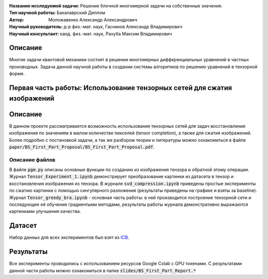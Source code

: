 .. class:: center

    :Название исследуемой задачи: Решение блочной многомерной задачи на собственные значения.
    :Тип научной работы: Бакалаврский Диплом
    :Автор: Моложавенко Александр Александрович
    :Научный руководитель: д-р физ.-мат. наук, Гасников Александр Владимирович
    :Научный консультант: канд. физ.-мат. наук, Рахуба Максим Владимирович


Описание
========

Многие задачи квантовой механики состоят в решении многомерных дифференциальных уравнений в частных производных. Задача данной научной работы в создании системы алгоритмов по решению уравнений в тензорной форме. 

Первая часть работы: Использование тензорных сетей для сжатия изображений 
================

Описание
================

В данном проекте рассматривается возможность использования тензорных сетей для задач восстановления изображения по значениям в малом количестве пикселей (tensor completion), а также для сжатия изображений. Более подробно с постановкой задачи, а так же разбором теории и литературы можно ознакомиться в файле :code:`paper/BS_First_Part_Proposal/BS_First_Part_Proposal.pdf`.

Описание файлов
---------------

В файле :code:`pgm.py` описаны основные функции по созданию из изображения тензора и обратной этому операции. Журнал :code:`Tensor_Experiment_1.ipynb` демонстрирует преобразование картинки из датасета в тензор и восстановления изображения из тензора. В журнале :code:`svd_compression.ipynb` приведены простые эксперименты по сжатию картинки с помощью сингулярного разложения (результаты приведены на графике и взяты за baseline). Журнал :code:`Tensor_greedy_bra.ipynb` - основная часть работы: в ней производится построение тензорной сети и последующее её обучение градиентыми методами, результаты работы журнала демонстративно выражаются картинками улучшения качества.

Датасет
================
Набор данных для всех экспериментов был взят из `ICB <https://imagecompression.info/test_images/>`_.

Результаты
================

Все эксперименты проводились с использованием ресурсов Google Colab с GPU токенами. С результатами данной части работы можно ознакомиться в папке :code:`slides/BS_First_Part_Report.*` 

